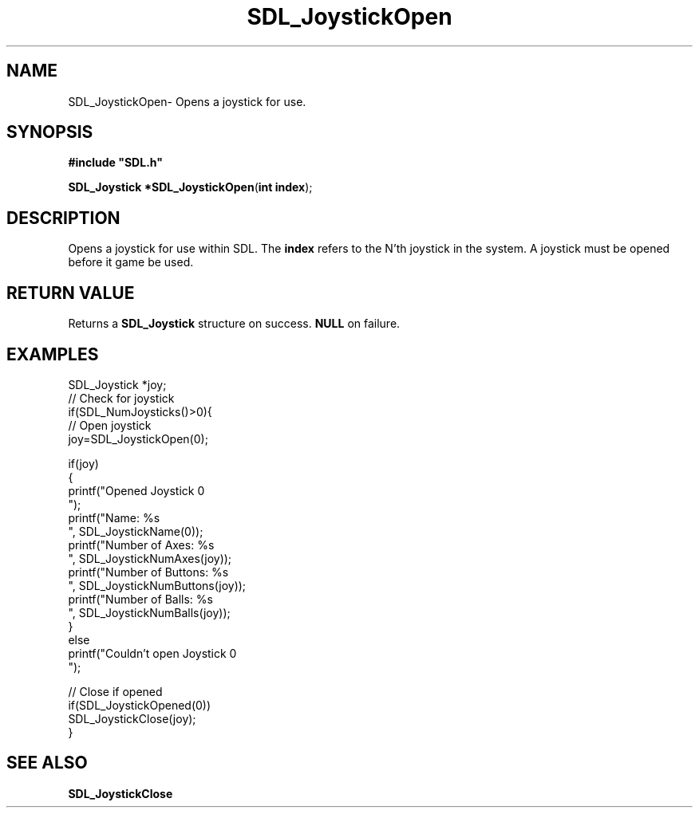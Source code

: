 .TH "SDL_JoystickOpen" "3" "Sun 10 Jun 2001, 19:41" "SDL" "SDL API Reference" 
.SH "NAME"
SDL_JoystickOpen\- Opens a joystick for use\&.
.SH "SYNOPSIS"
.PP
\fB#include "SDL\&.h"
.sp
\fBSDL_Joystick *\fBSDL_JoystickOpen\fP\fR(\fBint index\fR);
.SH "DESCRIPTION"
.PP
Opens a joystick for use within SDL\&. The \fBindex\fR refers to the N\&'th joystick in the system\&. A joystick must be opened before it game be used\&.
.SH "RETURN VALUE"
.PP
Returns a \fBSDL_Joystick\fR structure on success\&. \fBNULL\fR on failure\&.
.SH "EXAMPLES"
.PP
.PP
.nf
\f(CWSDL_Joystick *joy;
// Check for joystick
if(SDL_NumJoysticks()>0){
  // Open joystick
  joy=SDL_JoystickOpen(0);
  
  if(joy)
  {
    printf("Opened Joystick 0
");
    printf("Name: %s
", SDL_JoystickName(0));
    printf("Number of Axes: %s
", SDL_JoystickNumAxes(joy));
    printf("Number of Buttons: %s
", SDL_JoystickNumButtons(joy));
    printf("Number of Balls: %s
", SDL_JoystickNumBalls(joy));
  }
  else
    printf("Couldn\&'t open Joystick 0
");
  
  // Close if opened
  if(SDL_JoystickOpened(0))
    SDL_JoystickClose(joy);
}\fR
.fi
.PP
.SH "SEE ALSO"
.PP
\fI\fBSDL_JoystickClose\fP\fR
...\" created by instant / docbook-to-man, Sun 10 Jun 2001, 19:41
